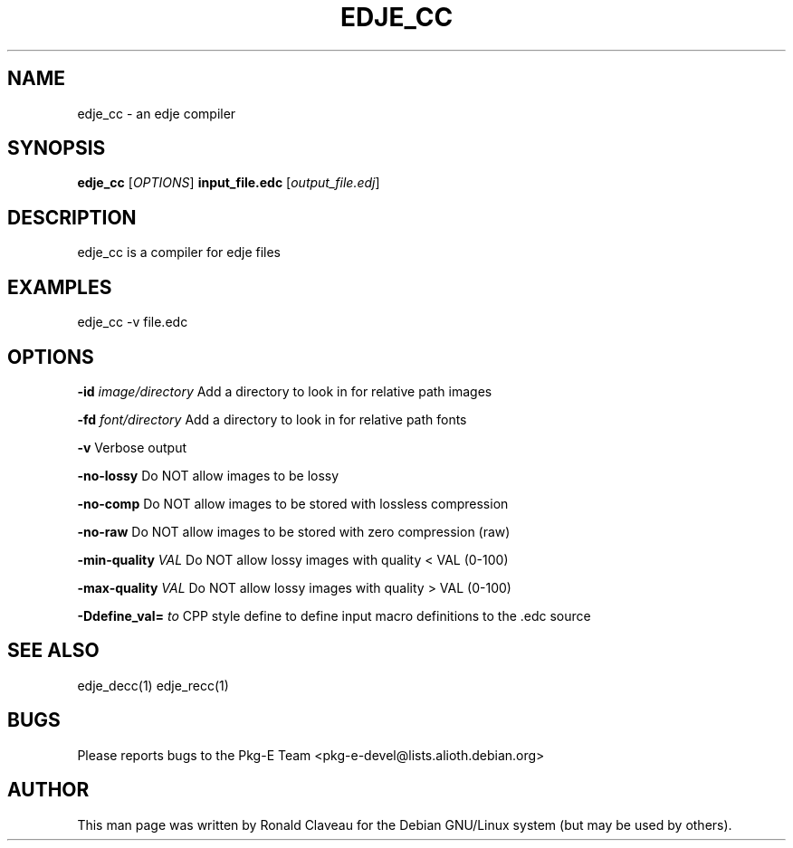 .TH EDJE_CC 1 "Jan 29, 2007" "0.5.0.042" "The edje compiler"
.SH NAME
edje_cc - an edje compiler
.SH SYNOPSIS
.B edje_cc
.RI [\| OPTIONS \|]
.B input_file.edc
.RI [\| output_file.edj \|]
.SH DESCRIPTION
edje_cc is a compiler for edje files
.SH EXAMPLES
edje_cc -v file.edc
.SH OPTIONS
.BI \-id " \|image/directory
Add a directory to look in for relative path images
.P
.BI \-fd " \|font/directory
Add a directory to look in for relative path fonts
.P
.B \-v
Verbose output
.P
.B \-no\-lossy
Do NOT allow images to be lossy
.P
.B \-no\-comp
Do NOT allow images to be stored with lossless compression
.P
.B \-no\-raw
Do NOT allow images to be stored with zero compression (raw)
.P
.BI \-min\-quality " \|VAL
Do NOT allow lossy images with quality < VAL (0-100)
.P
.BI \-max\-quality " \|VAL
Do NOT allow lossy images with quality > VAL (0-100)
.P
.BI \-Ddefine_val= " \|to
CPP style define to define input macro definitions to the .edc source
.SH SEE ALSO
edje_decc(1)
.BR
edje_recc(1)
.SH BUGS
Please reports bugs to the Pkg-E Team <pkg-e-devel@lists.alioth.debian.org>
.SH AUTHOR
This man page was written by Ronald Claveau for the Debian GNU/Linux system (but may  be  used by others).
